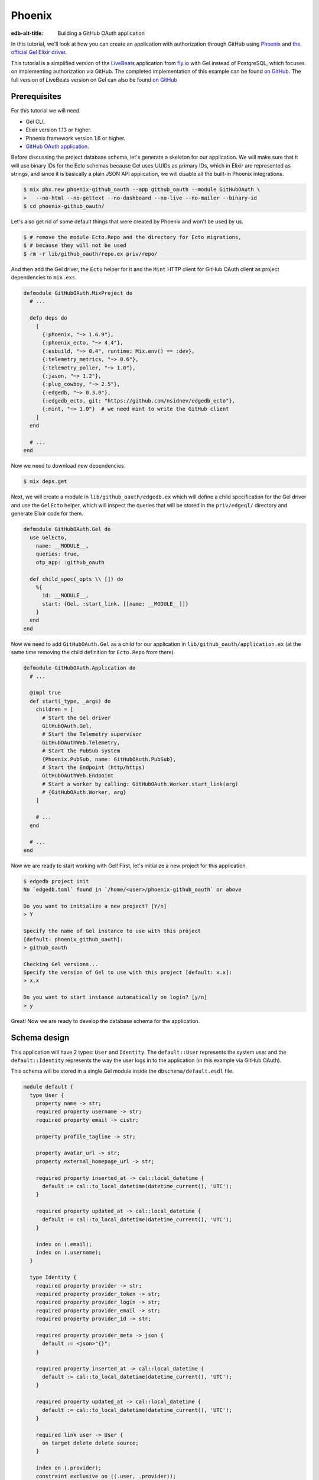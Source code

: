 .. _ref_guide_phoenix_github_oauth:

=======
Phoenix
=======

:edb-alt-title: Building a GitHub OAuth application


In this tutorial, we'll look at
how you can create an application with authorization through GitHub using
`Phoenix <https://phoenixframework.org/>`_ and `the official Gel Elixir
driver <https://hexdocs.pm/edgedb/main.html>`_.

This tutorial is a simplified version of the `LiveBeats
<https://github.com/fly-apps/live_beats>`_ application from
`fly.io <https://fly.io>`_ with Gel instead of PostgreSQL, which focuses on
implementing authorization via GitHub. The completed implementation of this
example can be found `on GitHub <repository_>`_. The full version
of LiveBeats version on Gel can also be found `on GitHub
<https://github.com/nsidnev/edgedb-phoenix-example>`_

.. _repository:
    https://github.com/edgedb/edgedb-examples/tree/main/phoenix-github-oauth

.. _prerequisites:

Prerequisites
=============

For this tutorial we will need:

* Gel CLI.
* Elixir version 1.13 or higher.
* Phoenix framework version 1.6 or higher.
* `GitHub OAuth application <gh-oauth-guide_>`_.

.. _gh-oauth-guide:
    https://docs.github.com/
    en/developers/apps/building-oauth-apps/creating-an-oauth-app

Before discussing the project database schema, let's generate a skeleton for
our application. We will make sure that it will use binary IDs for the Ecto
schemas because Gel uses UUIDs as primary IDs, which in Elixir are
represented as strings, and since it is basically a plain JSON API application,
we will disable all the built-in Phoenix integrations.

.. code-block:: bash

  $ mix phx.new phoenix-github_oauth --app github_oauth --module GitHubOAuth \
  >   --no-html --no-gettext --no-dashboard --no-live --no-mailer --binary-id
  $ cd phoenix-github_oauth/

Let's also get rid of some default things that were created by Phoenix and
won't be used by us.

.. code-block:: bash

  $ # remove the module Ecto.Repo and the directory for Ecto migrations,
  $ # because they will not be used
  $ rm -r lib/github_oauth/repo.ex priv/repo/

And then add the Gel driver, the ``Ecto`` helper for it and the ``Mint``
HTTP client for GitHub OAuth client as project dependencies to ``mix.exs``.

.. code-block:: elixir

  defmodule GitHubOAuth.MixProject do
    # ...

    defp deps do
      [
        {:phoenix, "~> 1.6.9"},
        {:phoenix_ecto, "~> 4.4"},
        {:esbuild, "~> 0.4", runtime: Mix.env() == :dev},
        {:telemetry_metrics, "~> 0.6"},
        {:telemetry_poller, "~> 1.0"},
        {:jason, "~> 1.2"},
        {:plug_cowboy, "~> 2.5"},
        {:edgedb, "~> 0.3.0"},
        {:edgedb_ecto, git: "https://github.com/nsidnev/edgedb_ecto"},
        {:mint, "~> 1.0"}  # we need mint to write the GitHub client
      ]
    end

    # ...
  end

Now we need to download new dependencies.

.. code-block:: bash

  $ mix deps.get

Next, we will create a module in ``lib/github_oauth/edgedb.ex`` which will
define a child specification for the Gel driver and use the ``GelEcto``
helper, which will inspect the queries that will be stored in the
``priv/edgeql/`` directory and generate Elixir code for them.

.. code-block:: elixir

  defmodule GitHubOAuth.Gel do
    use GelEcto,
      name: __MODULE__,
      queries: true,
      otp_app: :github_oauth

    def child_spec(_opts \\ []) do
      %{
        id: __MODULE__,
        start: {Gel, :start_link, [[name: __MODULE__]]}
      }
    end
  end

Now we need to add ``GitHubOAuth.Gel`` as a child for our application in
``lib/github_oauth/application.ex`` (at the same time removing the child
definition for ``Ecto.Repo`` from there).

.. code-block:: elixir

  defmodule GitHubOAuth.Application do
    # ...

    @impl true
    def start(_type, _args) do
      children = [
        # Start the Gel driver
        GitHubOAuth.Gel,
        # Start the Telemetry supervisor
        GitHubOAuthWeb.Telemetry,
        # Start the PubSub system
        {Phoenix.PubSub, name: GitHubOAuth.PubSub},
        # Start the Endpoint (http/https)
        GitHubOAuthWeb.Endpoint
        # Start a worker by calling: GitHubOAuth.Worker.start_link(arg)
        # {GitHubOAuth.Worker, arg}
      ]

      # ...
    end

    # ...
  end


Now we are ready to start working with Gel! First, let's initialize a new
project for this application.

.. code-block:: bash

  $ edgedb project init
  No `edgedb.toml` found in `/home/<user>/phoenix-github_oauth` or above

  Do you want to initialize a new project? [Y/n]
  > Y

  Specify the name of Gel instance to use with this project
  [default: phoenix_github_oauth]:
  > github_oauth

  Checking Gel versions...
  Specify the version of Gel to use with this project [default: x.x]:
  > x.x

  Do you want to start instance automatically on login? [y/n]
  > y

Great! Now we are ready to develop the database schema for the application.

Schema design
=============

This application will have 2 types: ``User`` and ``Identity``. The
``default::User`` represents the system user and the ``default::Identity``
represents the way the user logs in to the application (in this example via
GitHub OAuth).

This schema will be stored in a single Gel module inside the
``dbschema/default.esdl`` file.

.. code-block:: sdl

  module default {
    type User {
      property name -> str;
      required property username -> str;
      required property email -> cistr;

      property profile_tagline -> str;

      property avatar_url -> str;
      property external_homepage_url -> str;

      required property inserted_at -> cal::local_datetime {
        default := cal::to_local_datetime(datetime_current(), 'UTC');
      }

      required property updated_at -> cal::local_datetime {
        default := cal::to_local_datetime(datetime_current(), 'UTC');
      }

      index on (.email);
      index on (.username);
    }

    type Identity {
      required property provider -> str;
      required property provider_token -> str;
      required property provider_login -> str;
      required property provider_email -> str;
      required property provider_id -> str;

      required property provider_meta -> json {
        default := <json>"{}";
      }

      required property inserted_at -> cal::local_datetime {
        default := cal::to_local_datetime(datetime_current(), 'UTC');
      }

      required property updated_at -> cal::local_datetime {
        default := cal::to_local_datetime(datetime_current(), 'UTC');
      }

      required link user -> User {
        on target delete delete source;
      }

      index on (.provider);
      constraint exclusive on ((.user, .provider));
    }
  }

After saving the file, we can create a migration for the schema and apply the
generated migration.

.. code-block:: bash

  $ edgedb migration create
  did you create object type 'default::User'? [y,n,l,c,b,s,q,?]
  > y

  did you create object type 'default::Identity'? [y,n,l,c,b,s,q,?]
  > y

  Created ./dbschema/migrations/00001.edgeql, id:
  m1yehm3jhj6jqwguelek54jzp4wqvvqgrcnvncxwb7676ult7nmcta

  $ edgedb migrate

Ecto schemas
============

In this tutorial we will define 2 ``Ecto.Schema`` modules, for
``default::User`` and ``default::Identity`` types, so that we can work with
|Gel| in a more convenient way that is familiar to the world of Elixir.

Here is the definition for the user in the ``lib/accounts/user.ex`` file.

.. code-block:: elixir

  defmodule GitHubOAuth.Accounts.User do
    use Ecto.Schema
    use GelEcto.Mapper

    alias GitHubOAuth.Accounts.Identity

    @primary_key {:id, :binary_id, autogenerate: false}

    schema "default::User" do
      field :email, :string
      field :name, :string
      field :username, :string
      field :avatar_url, :string
      field :external_homepage_url, :string

      has_many :identities, Identity

      timestamps()
    end
  end

And here for identity in ``lib/accounts/identity.ex``.

.. code-block:: elixir

  defmodule GitHubOAuth.Accounts.Identity do
    use Ecto.Schema
    use GelEcto.Mapper

    alias GitHubOAuth.Accounts.User

    @primary_key {:id, :binary_id, autogenerate: false}

    schema "default::Identity" do
      field :provider, :string
      field :provider_token, :string
      field :provider_email, :string
      field :provider_login, :string
      field :provider_name, :string, virtual: true
      field :provider_id, :string
      field :provider_meta, :map

      belongs_to :user, User

      timestamps()
    end
  end

User authentication via GitHub
==================================

This part will be pretty big, as we'll talk about using ``Ecto.Changeset``
with the Gel driver, as well as modules and queries related to user
registration via GitHub OAuth.

``Ecto`` provides "changesets" (via ``Ecto.Changeset``), which are convenient
to use when working with ``Ecto.Schema`` to validate external parameters. We
could use them via ``GelEcto`` instead, though not quite as fully as we can
with the full-featured adapters for ``Ecto``.

First, we will update the ``GitHubOAuth.Accounts.Identity`` module so that it
checks all the necessary parameters when we are creating a user via a GitHub
registration.

.. code-block:: elixir

  defmodule GitHubOAuth.Accounts.Identity do
    # ...
    import Ecto.Changeset

    alias GitHubOAuth.Accounts.{Identity, User}

    @github "github"

    # ...

    def github_registration_changeset(info, primary_email, emails, token) do
      params = %{
        "provider_token" => token,
        "provider_id" => to_string(info["id"]),
        "provider_login" => info["login"],
        "provider_name" => info["name"] || info["login"],
        "provider_email" => primary_email
      }

      %Identity{}
      |> cast(params, [
        :provider_token,
        :provider_email,
        :provider_login,
        :provider_name,
        :provider_id
      ])
      |> put_change(:provider, @github)
      |> put_change(:provider_meta, %{"user" => info, "emails" => emails})
      |> validate_required([
        :provider_token,
        :provider_email,
        :provider_name,
        :provider_id
      ])
    end
  end

And now let's define a changeset for user registration, which will use an
already defined changeset from ``GitHubOAuth.Accounts.Identity``.

.. code-block:: elixir

  defmodule GitHubOAuth.Accounts.User do
    # ...

    import Ecto.Changeset

    alias GitHubOAuth.Accounts.{User, Identity}

    # ...

    def github_registration_changeset(info, primary_email, emails, token) do
      %{
        "login" => username,
        "avatar_url" => avatar_url,
        "html_url" => external_homepage_url
      } = info

      identity_changeset =
        Identity.github_registration_changeset(
          info,
          primary_email,
          emails,
          token
        )

      if identity_changeset.valid? do
        params = %{
          "username" => username,
          "email" => primary_email,
          "name" => get_change(identity_changeset, :provider_name),
          "avatar_url" => avatar_url,
          "external_homepage_url" => external_homepage_url
        }

        %User{}
        |> cast(params, [
          :email,
          :name,
          :username,
          :avatar_url,
          :external_homepage_url
        ])
        |> validate_required([:email, :name, :username])
        |> validate_username()
        |> validate_email()
        |> put_assoc(:identities, [identity_changeset])
      else
        %User{}
        |> change()
        |> Map.put(:valid?, false)
        |> put_assoc(:identities, [identity_changeset])
      end
    end

    defp validate_email(changeset) do
      changeset
      |> validate_required([:email])
      |> validate_format(
        :email,
        ~r/^[^\s]+@[^\s]+$/,
        message: "must have the @ sign and no spaces"
      )
      |> validate_length(:email, max: 160)
    end

    defp validate_username(changeset) do
      validate_format(changeset, :username, ~r/^[a-zA-Z0-9_-]{2,32}$/)
    end
  end

Now that we have the schemas and changesets defined, let's define a set of the
EdgeQL queries we need for the login process.

There are 5 queries that we will need:

1. Search for a user by user ID.

2. Search for a user by email and by identity provider.

3. Update the identity token if the user from the 1st query exists.

4. Registering a user along with his identity data, if the 1st request did not
   return the user.

5. Querying a user identity before updating its token.

Before writing the queries themselves, let's create a context module
``lib/github_oauth/accounts.ex`` that will use these queries, and the module
itself will be used by Phoenix controllers.

.. code-block:: elixir

  defmodule GitHubOAuth.Accounts do
    import Ecto.Changeset

    alias GitHubOAuth.Accounts.{User, Identity}

    def get_user(id) do
      GitHubOAuth.Gel.Accounts.get_user_by_id(id: id)
    end

    def register_github_user(primary_email, info, emails, token) do
      if user = get_user_by_provider(:github, primary_email) do
        update_github_token(user, token)
      else
        info
        |> User.github_registration_changeset(primary_email, emails, token)
        |> GelEcto.insert(
          &GitHubOAuth.Gel.Accounts.register_github_user/1,
          nested: true
        )
      end
    end

    def get_user_by_provider(provider, email) when provider in [:github] do
      GitHubOAuth.Gel.Accounts.get_user_by_provider(
        provider: to_string(provider),
        email: String.downcase(email)
      )
    end

    defp update_github_token(%User{} = user, new_token) do
      identity =
        GitHubOAuth.Gel.Accounts.get_identity_for_user(
          user_id: user.id,
          provider: "github"
        )

      {:ok, _} =
        identity
        |> change()
        |> put_change(:provider_token, new_token)
        |> GelEcto.update(
          &GitHubOAuth.Gel.Accounts.update_identity_token/1
        )

      identity = %Identity{identity | provider_token: new_token}
      {:ok, %User{user | identities: [identity]}}
    end
  end

Note that updating a token with a single query is quite easy, but we will use
two separate queries, to show how to work with ``Ecto.Changeset`` in different
ways.

Now that all the preparations are complete, we can start writing EdgeQL
queries.

We start with the ``priv/edgeql/accounts/get_user_by_provider.edgeql`` file,
which defines a query to find an user with a specified email provider.

.. code-block:: edgeql

  # gel = :query_single!
  # mapper = GitHubOAuth.Accounts.User

  select User {
    id,
    name,
    username,
    email,
    avatar_url,
    external_homepage_url,
    inserted_at,
    updated_at,
  }
  filter
    .<user[is Identity].provider = <str>$provider
      and
    str_lower(.email) = str_lower(<str>$email)
  limit 1

It is worth noting the ``# gel = :query_single!`` and
``# mapper = GitHubOAuth.Accounts.User`` comments. Both are special comments
that will be used by ``GelEcto`` when generating query functions. The
``gel`` comment defines the driver function for requesting data.
Information on all supported features can be found in the driver
`documentation <https://hexdocs.pm/edgedb/Gel.html#functions>`_.
The ``mapper`` comment is used to define the module that will be used to map
the result from Gel to some other form. Our ``Ecto.Schema`` schemas support
this with ``use GelEcto.Mapper`` expression at the top of the module
definition.

The queries for `getting the identity <get-identity-query_>`_ and
`getting the user by ID <get-user-by-id-query_>`_ are quite similar to the
above, so we will omit them here. You can find these queries in the
`example repository <repository_>`_.

.. _get-identity-query:
    https://github.com/edgedb/edgedb-examples/blob/main/
    phoenix-github-oauth/priv/edgeql/accounts/get_identity_for_user.edgeql

.. _get-user-by-id-query:
    https://github.com/edgedb/edgedb-examples/blob/main/
    phoenix-github-oauth/priv/edgeql/accounts/get_user_by_id.edgeql

Instead, let's look at how to update the user identity. This will be described
in the ``priv/edgeql/accounts/update_identity_token.edgeql`` file.

.. code-block:: edgeql

  # edgedb = :query_required_single

  with params := <json>$params
  update Identity
  filter .id = <uuid>params["id"]
  set {
    provider_token := (
      <str>json_get(params, "provider_token") ?? .provider_token
    ),
    updated_at := cal::to_local_datetime(datetime_current(), 'UTC'),
  }

As you can see, this query uses the named parameter ``$params`` instead of two
separate parameters such as ``$id`` and ``$provider_token``. This is because
to update our identity we use the changeset in the module
``GitHubOAuth.Accounts``, which automatically monitors changes to the schema
and will not give back the parameters, which will not affect the state of the
schema in update. So ``GelEcto`` automatically converts data from
changesets when it is an update or insert operation into a named ``$params``
parameter of type JSON. It also helps to work with nested changesets, as we
will see in the next query, which is defined in the
``priv/edgeql/accounts/register_github_user.edgeql`` file.

.. code-block:: edgeql

  # edgedb = :query_single!
  # mapper = GitHubOAuth.Accounts.User

  with
    params := <json>$params,
    identities_params := params["identities"],
    user := (
      insert User {
        email := <str>params["email"],
        name := <str>params["name"],
        username := <str>params["username"],
        avatar_url := <optional str>json_get(params, "avatar_url"),
        external_homepage_url := (
          <str>json_get(params, "external_homepage_url")
        ),
      }
    ),
    identites := (
      for identity_params in json_array_unpack(identities_params) union (
        insert Identity {
          provider := <str>identity_params["provider"],
          provider_token := <str>identity_params["provider_token"],
          provider_email := <str>identity_params["provider_email"],
          provider_login := <str>identity_params["provider_login"],
          provider_id := <str>identity_params["provider_id"],
          provider_meta := <json>identity_params["provider_meta"],
          user := user,
        }
      )
    )
  select user {
    id,
    name,
    username,
    email,
    avatar_url,
    external_homepage_url,
    inserted_at,
    updated_at,
    identities := identites,
  }

Awesome! We're almost done with our application!

As a final step in this tutorial, we will add 2 routes for the web
application. The first will redirect the user to the GitHub OAuth page if
they're not already logged in or will show their username otherwise. The second
is for logging into the application through GitHub.

Save the GitHub OAuth credentials from the `prerequisites <prerequisites_>`_
step as ``GITHUB_CLIENT_ID`` and ``GITHUB_CLIENT_SECRET`` environment
variables.

And then modify your ``config/dev.exs`` configuration file to use them.

.. code-block:: elixir

  # ...

  config :github_oauth, :github,
    client_id: System.fetch_env!("GITHUB_CLIENT_ID"),
    client_secret: System.fetch_env!("GITHUB_CLIENT_SECRET")

  # ...

First we create a file ``lib/github_oauth_web/controllers/user_controller.ex``
with a controller which will show the name of the logged in user or redirect
to the authentication page otherwise.

.. code-block:: elixir

  defmodule GitHubOAuthWeb.UserController do
    use GitHubOAuthWeb, :controller

    alias GitHubOAuth.Accounts

    plug :fetch_current_user

    def index(conn, _params) do
      if conn.assigns.current_user do
        json(conn, %{name: conn.assigns.current_user.name})
      else
        redirect(conn, external: GitHubOAuth.GitHub.authorize_url())
      end
    end

    defp fetch_current_user(conn, _opts) do
      user_id = get_session(conn, :user_id)
      user = user_id && Accounts.get_user(user_id)
      assign(conn, :current_user, user)
    end
  end

Note that the implementation of the ``GitHubOAuth.GitHub`` module is not given
here because it is relatively big and not a necessary part of this guide. If
you want to explore its internals, you can check out its implementation `on
GitHub <gh-client_>`_.

.. _gh-client:
    https://github.com/edgedb/edgedb-examples/blob/main/
    phoenix-github-oauth/lib/github_oauth/github.ex

Now add an authentication controller in
``lib/github_oauth_web/controllers/oauth_callback_controller.ex``.

.. code-block:: elixir

  defmodule GitHubOAuthWeb.OAuthCallbackController do
    use GitHubOAuthWeb, :controller

    alias GitHubOAuth.Accounts

    require Logger

    def new(
          conn,
          %{"provider" => "github", "code" => code, "state" => state}
        ) do
      client = github_client(conn)

      with {:ok, info} <-
            client.exchange_access_token(code: code, state: state),
          %{
            info: info,
            primary_email: primary,
            emails: emails,
            token: token
          } = info,
          {:ok, user} <-
            Accounts.register_github_user(primary, info, emails, token) do
        conn
        |> log_in_user(user)
        |> redirect(to: "/")
      else
        {:error, %Ecto.Changeset{} = changeset} ->
          Logger.debug("failed GitHub insert #{inspect(changeset.errors)}")

          error =
            "We were unable to fetch the necessary information from " <>
              "your GitHub account"

          json(conn, %{error: error})

        {:error, reason} ->
          Logger.debug("failed GitHub exchange #{inspect(reason)}")

          json(conn, %{
            error: "We were unable to contact GitHub. Please try again later"
          })
      end
    end

    def new(conn, %{"provider" => "github", "error" => "access_denied"}) do
      json(conn, %{error: "Access denied"})
    end

    defp github_client(conn) do
      conn.assigns[:github_client] || GitHubOAuth.GitHub
    end

    defp log_in_user(conn, user) do
      conn
      |> assign(:current_user, user)
      |> configure_session(renew: true)
      |> clear_session()
      |> put_session(:user_id, user.id)
    end
  end

Finally, we need to change ``lib/github_oauth_web/router.ex`` and add new
controllers there.

.. code-block:: elixir

  defmodule GitHubOAuthWeb.Router do
    # ...

    pipeline :api do
      # ...
      plug :fetch_session
    end

    scope "/", GitHubOAuthWeb do
      pipe_through :api

      get "/", UserController, :index
      get "/oauth/callbacks/:provider", OAuthCallbackController, :new
    end

    # ...
  end


Running web server
==================

That's it! Now we are ready to run our application and check if everything
works as expected.

.. code-block:: bash

  $ mix phx.server
  Generated github_oauth app
  [info] Running GitHubOAuthWeb.Endpoint with cowboy 2.9.0 at 127.0.0.1:4000
  (http)

  [info] Access GitHubOAuthWeb.Endpoint at http://localhost:4000

After going to http://localhost:4000, we will be greeted by the GitHub
authentication page. And after confirming the login we will be automatically
redirected back to our local server, which will save the received user in the
session and return the obtained user name in the JSON response.

We can also verify that everything is saved correctly by manually checking
the database data.

.. code-block:: edgeql-repl

  edgedb> select User {
  .......   name,
  .......   username,
  .......   avatar_url,
  .......   external_homepage_url,
  ....... };
  {
    default::User {
      name: 'Nik',
      username: 'nsidnev',
      avatar_url: 'https://avatars.githubusercontent.com/u/22559461?v=4',
      external_homepage_url: 'https://github.com/nsidnev'
    },
  }
  edgedb> select Identity {
  .......   provider,
  .......   provider_login
  ....... }
  ....... filter .user.username = 'nsidnev';
  {default::Identity {provider: 'github', provider_login: 'nsidnev'}}

